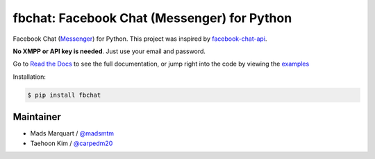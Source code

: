 fbchat: Facebook Chat (Messenger) for Python
============================================

.. image:: https://img.shields.io/badge/license-BSD-blue.svg
    :target: LICENSE.txt
    :alt: License: BSD

.. image:: https://img.shields.io/badge/python-2.7%2C%203.4%2C%203.5%2C%203.6%20pypy-blue.svg
    :target: https://pypi.python.org/pypi/fbchat
    :alt: Supported python versions: 2.7, 3.4, 3.5, 3.6 and pypy

.. image:: https://readthedocs.org/projects/fbchat/badge/?version=master
    :target: https://fbchat.readthedocs.io
    :alt: Documentation

.. image:: https://travis-ci.org/carpedm20/fbchat.svg?branch=master
    :target: https://travis-ci.org/carpedm20/fbchat
    :alt: Travis CI

Facebook Chat (`Messenger <https://www.facebook.com/messages/>`__) for Python.
This project was inspired by `facebook-chat-api <https://github.com/Schmavery/facebook-chat-api>`__.

**No XMPP or API key is needed**. Just use your email and password.

Go to `Read the Docs <https://fbchat.readthedocs.io>`__ to see the full documentation,
or jump right into the code by viewing the `examples <https://github.com/carpedm20/fbchat/tree/master/examples>`__

Installation:

.. code-block:: console

    $ pip install fbchat

Maintainer
----------

- Mads Marquart / `@madsmtm <https://github.com/madsmtm>`__
- Taehoon Kim / `@carpedm20 <http://carpedm20.github.io/about/>`__
